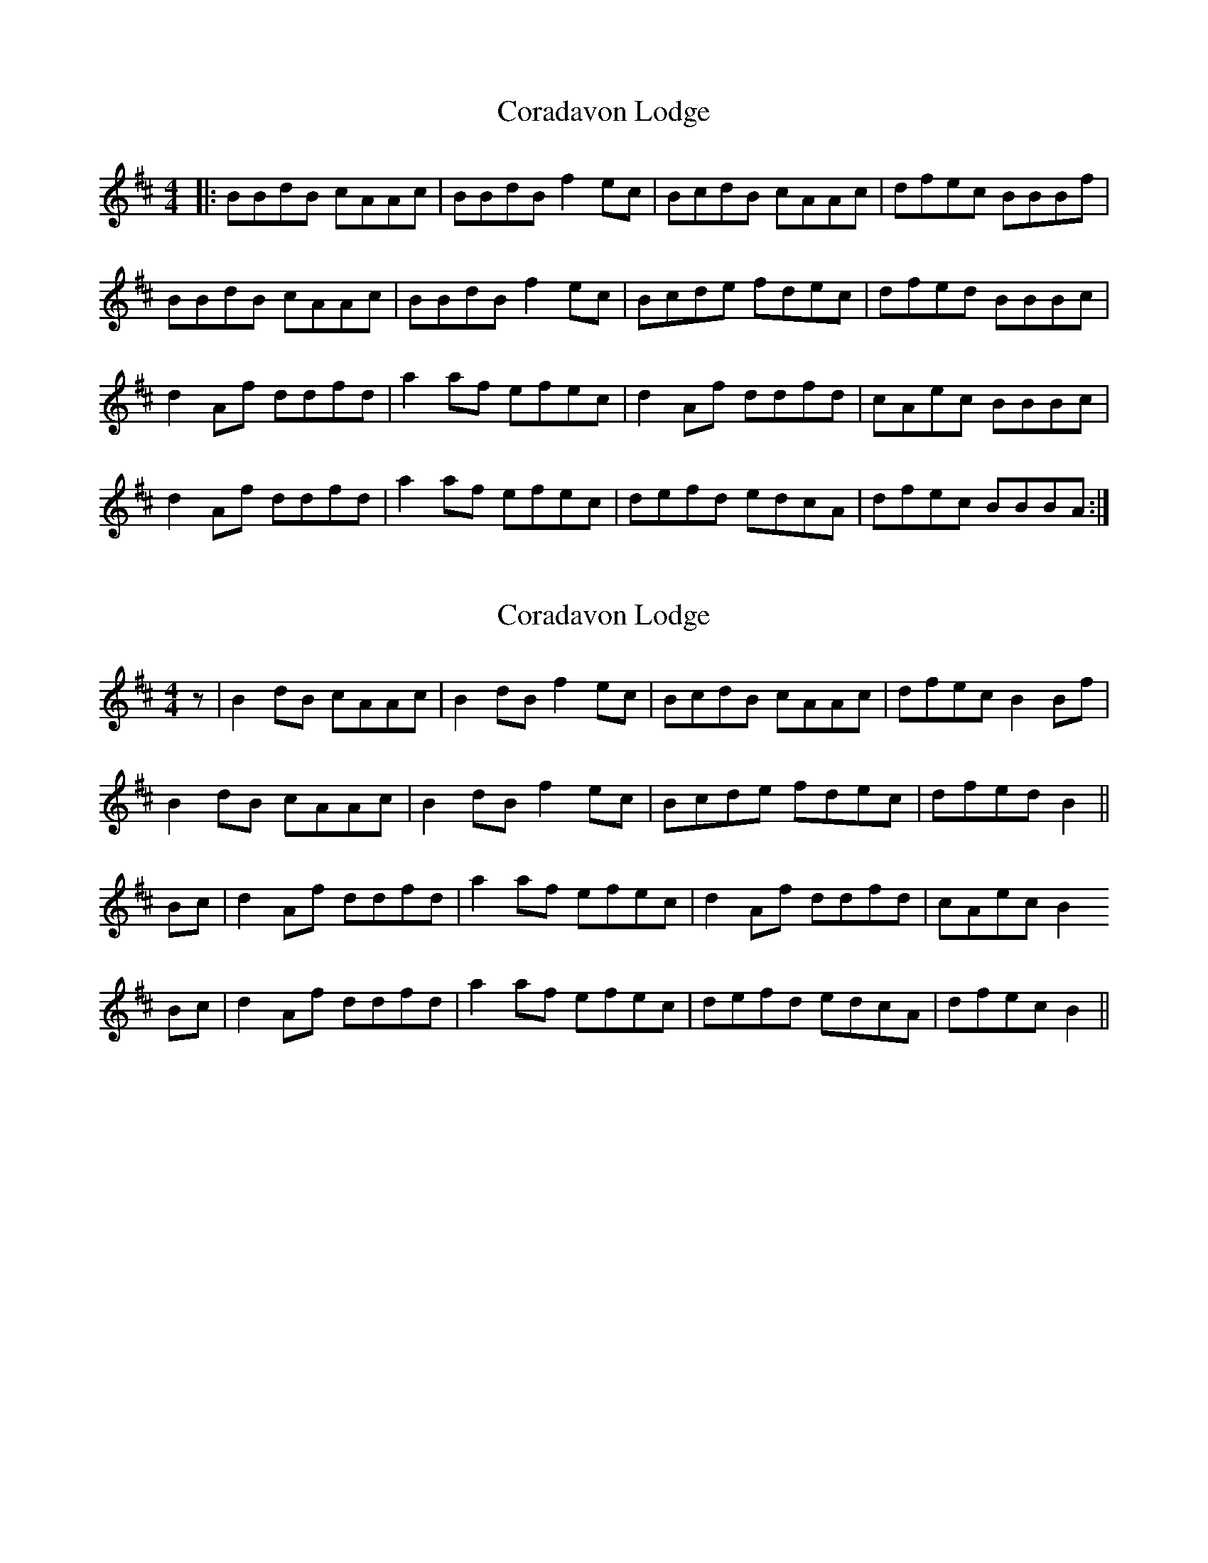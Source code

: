 X: 1
T: Coradavon Lodge
Z: Juno-60
S: https://thesession.org/tunes/13198#setting22829
R: reel
M: 4/4
L: 1/8
K: Bmin
|:BBdB cAAc|BBdB f2 ec|BcdB cAAc|dfec BBBf|
BBdB cAAc|BBdB f2 ec|Bcde fdec|dfed BBBc|
d2 Af ddfd|a2 af efec|d2 Af ddfd|cAec BBBc|
d2 Af ddfd|a2 af efec|defd edcA|dfec BBBA:|
X: 2
T: Coradavon Lodge
Z: Nigel Gatherer
S: https://thesession.org/tunes/13198#setting22832
R: reel
M: 4/4
L: 1/8
K: Bmin
z | B2 dB cAAc | B2 dB f2 ec | BcdB cAAc | dfec B2 Bf |
B2 dB cAAc | B2 dB f2 ec | Bcde fdec | dfed B2 ||
Bc | d2 Af ddfd | a2 af efec | d2 Af ddfd | cAec B2
Bc| d2 Af ddfd | a2 af efec | defd edcA | dfec B2 ||
